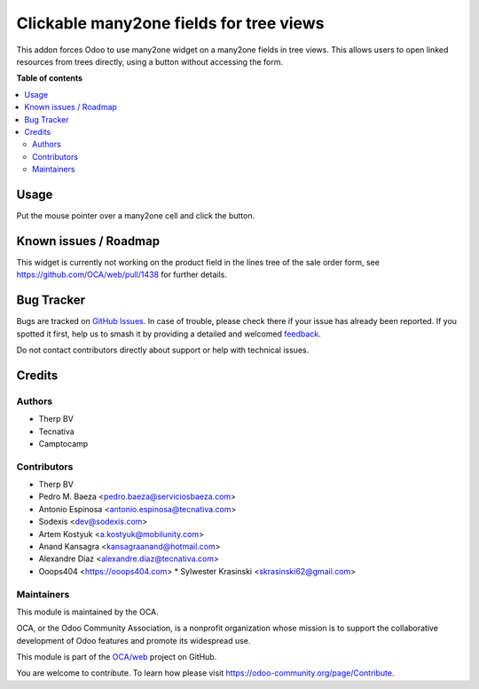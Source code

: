 ========================================
Clickable many2one fields for tree views
========================================

.. 
   !!!!!!!!!!!!!!!!!!!!!!!!!!!!!!!!!!!!!!!!!!!!!!!!!!!!
   !! This file is generated by oca-gen-addon-readme !!
   !! changes will be overwritten.                   !!
   !!!!!!!!!!!!!!!!!!!!!!!!!!!!!!!!!!!!!!!!!!!!!!!!!!!!
   !! source digest: sha256:14532ae7876123204dda2baf4c9068a8bcbbe3a80a22a87b95602d2592c8f3f2
   !!!!!!!!!!!!!!!!!!!!!!!!!!!!!!!!!!!!!!!!!!!!!!!!!!!!

.. |badge1| image:: https://img.shields.io/badge/maturity-Beta-yellow.png
    :target: https://odoo-community.org/page/development-status
    :alt: Beta
.. |badge2| image:: https://img.shields.io/badge/licence-AGPL--3-blue.png
    :target: http://www.gnu.org/licenses/agpl-3.0-standalone.html
    :alt: License: AGPL-3
.. |badge3| image:: https://img.shields.io/badge/github-OCA%2Fweb-lightgray.png?logo=github
    :target: https://github.com/OCA/web/tree/14.0/web_tree_many2one_clickable
    :alt: OCA/web
.. |badge4| image:: https://img.shields.io/badge/weblate-Translate%20me-F47D42.png
    :target: https://translation.odoo-community.org/projects/web-14-0/web-14-0-web_tree_many2one_clickable
    :alt: Translate me on Weblate
.. |badge5| image:: https://img.shields.io/badge/runboat-Try%20me-875A7B.png
    :target: https://runboat.odoo-community.org/builds?repo=OCA/web&target_branch=14.0
    :alt: Try me on Runboat

|badge1| |badge2| |badge3| |badge4| |badge5|

This addon forces Odoo to use many2one widget on a many2one fields in
tree views. This allows users to open linked resources from trees directly,
using a button without accessing the form.

**Table of contents**

.. contents::
   :local:

Usage
=====

Put the mouse pointer over a many2one cell and click the button.

.. image:: https://raw.githubusercontent.com/OCA/web/14.0/web_tree_many2one_clickable/static/img/clickable.gif

Known issues / Roadmap
======================

This widget is currently not working on the product field in the lines tree of the sale order form, see https://github.com/OCA/web/pull/1438 for further details.

Bug Tracker
===========

Bugs are tracked on `GitHub Issues <https://github.com/OCA/web/issues>`_.
In case of trouble, please check there if your issue has already been reported.
If you spotted it first, help us to smash it by providing a detailed and welcomed
`feedback <https://github.com/OCA/web/issues/new?body=module:%20web_tree_many2one_clickable%0Aversion:%2014.0%0A%0A**Steps%20to%20reproduce**%0A-%20...%0A%0A**Current%20behavior**%0A%0A**Expected%20behavior**>`_.

Do not contact contributors directly about support or help with technical issues.

Credits
=======

Authors
~~~~~~~

* Therp BV
* Tecnativa
* Camptocamp

Contributors
~~~~~~~~~~~~

* Therp BV
* Pedro M. Baeza <pedro.baeza@serviciosbaeza.com>
* Antonio Espinosa <antonio.espinosa@tecnativa.com>
* Sodexis <dev@sodexis.com>
* Artem Kostyuk <a.kostyuk@mobilunity.com>
* Anand Kansagra <kansagraanand@hotmail.com>
* Alexandre Díaz <alexandre.diaz@tecnativa.com>
* Ooops404 <https://ooops404.com>
  * Sylwester Krasinski <skrasinski62@gmail.com>

Maintainers
~~~~~~~~~~~

This module is maintained by the OCA.

.. image:: https://odoo-community.org/logo.png
   :alt: Odoo Community Association
   :target: https://odoo-community.org

OCA, or the Odoo Community Association, is a nonprofit organization whose
mission is to support the collaborative development of Odoo features and
promote its widespread use.

This module is part of the `OCA/web <https://github.com/OCA/web/tree/14.0/web_tree_many2one_clickable>`_ project on GitHub.

You are welcome to contribute. To learn how please visit https://odoo-community.org/page/Contribute.
